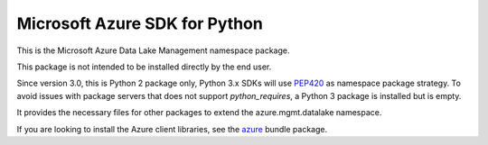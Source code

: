 Microsoft Azure SDK for Python
==============================

This is the Microsoft Azure Data Lake Management namespace package.

This package is not intended to be installed directly by the end user.

Since version 3.0, this is Python 2 package only, Python 3.x SDKs will use `PEP420 <https://www.python.org/dev/peps/pep-0420/>`__ as namespace package strategy.
To avoid issues with package servers that does not support `python_requires`, a Python 3 package is installed but is empty.

It provides the necessary files for other packages to extend the azure.mgmt.datalake namespace.

If you are looking to install the Azure client libraries, see the
`azure <https://pypi.python.org/pypi/azure>`__ bundle package.
